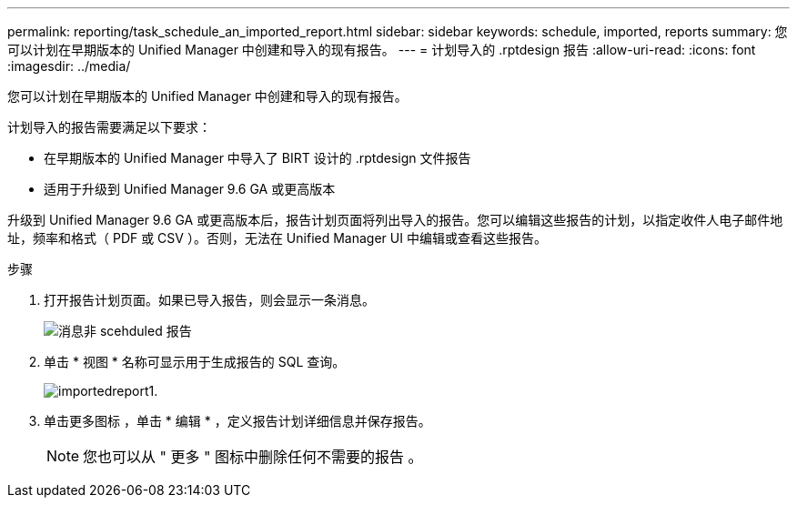 ---
permalink: reporting/task_schedule_an_imported_report.html 
sidebar: sidebar 
keywords: schedule, imported, reports 
summary: 您可以计划在早期版本的 Unified Manager 中创建和导入的现有报告。 
---
= 计划导入的 .rptdesign 报告
:allow-uri-read: 
:icons: font
:imagesdir: ../media/


[role="lead"]
您可以计划在早期版本的 Unified Manager 中创建和导入的现有报告。

计划导入的报告需要满足以下要求：

* 在早期版本的 Unified Manager 中导入了 BIRT 设计的 .rptdesign 文件报告
* 适用于升级到 Unified Manager 9.6 GA 或更高版本


升级到 Unified Manager 9.6 GA 或更高版本后，报告计划页面将列出导入的报告。您可以编辑这些报告的计划，以指定收件人电子邮件地址，频率和格式（ PDF 或 CSV ）。否则，无法在 Unified Manager UI 中编辑或查看这些报告。

.步骤
. 打开报告计划页面。如果已导入报告，则会显示一条消息。
+
image::../media/message_non_scehduled_reports.png[消息非 scehduled 报告]

. 单击 * 视图 * 名称可显示用于生成报告的 SQL 查询。
+
image::../media/importedreport1.png[importedreport1.]

. 单击更多图标 image:../media/more_icon.gif[""]，单击 * 编辑 * ，定义报告计划详细信息并保存报告。
+
[NOTE]
====
您也可以从 " 更多 " 图标中删除任何不需要的报告 image:../media/more_icon.gif[""]。

====

